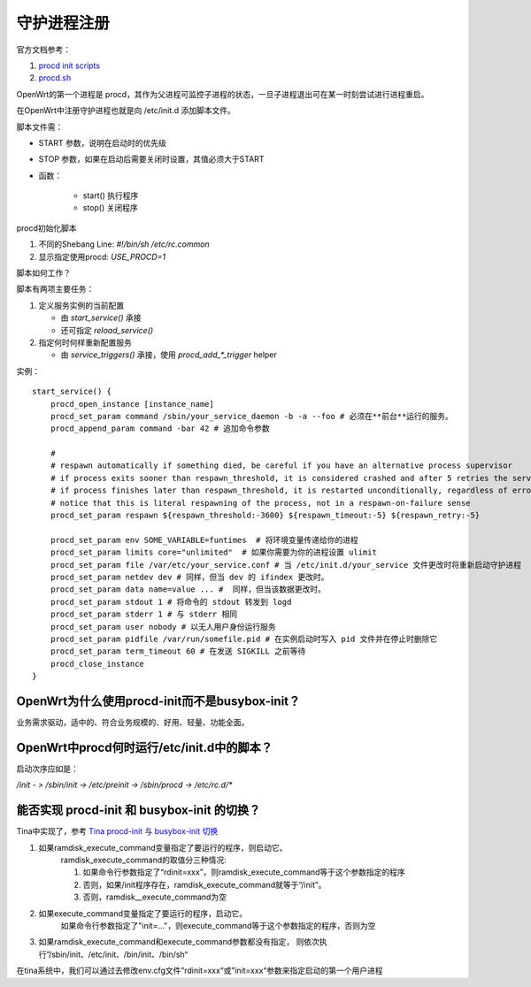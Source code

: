 守护进程注册
===========================================================

官方文档参考：

1. `procd init scripts <https://openwrt.org/docs/guide-developer/procd-init-scripts>`_
2. `procd.sh <https://git.openwrt.org/?p=openwrt/openwrt.git;a=blob;f=package/system/procd/files/procd.sh>`_

OpenWrt的第一个进程是 procd，其作为父进程可监控子进程的状态，一旦子进程退出可在某一时刻尝试进行进程重启。

在OpenWrt中注册守护进程也就是向 /etc/init.d 添加脚本文件。

脚本文件需：

* START 参数，说明在启动时的优先级
* STOP 参数，如果在启动后需要关闭时设置，其值必须大于START
* 函数：

    * start() 执行程序
    * stop() 关闭程序


procd初始化脚本

1. 不同的Shebang Line: `#!/bin/sh /etc/rc.common`
2. 显示指定使用procd: `USE_PROCD=1`

脚本如何工作？

脚本有两项主要任务：

1. 定义服务实例的当前配置
   
   * 由 `start_service()` 承接
   * 还可指定 `reload_service()`

2. 指定何时何样重新配置服务

   * 由 `service_triggers()` 承接，使用 `procd_add_*_trigger` helper



实例：

::

    start_service() {
        procd_open_instance [instance_name]
        procd_set_param command /sbin/your_service_daemon -b -a --foo # 必须在**前台**运行的服务。 
        procd_append_param command -bar 42 # 追加命令参数

        # 
        # respawn automatically if something died, be careful if you have an alternative process supervisor
        # if process exits sooner than respawn_threshold, it is considered crashed and after 5 retries the service is stopped
        # if process finishes later than respawn_threshold, it is restarted unconditionally, regardless of error code
        # notice that this is literal respawning of the process, not in a respawn-on-failure sense
        procd_set_param respawn ${respawn_threshold:-3600} ${respawn_timeout:-5} ${respawn_retry:-5}

        procd_set_param env SOME_VARIABLE=funtimes  # 将环境变量传递给你的进程
        procd_set_param limits core="unlimited"  # 如果你需要为你的进程设置 ulimit
        procd_set_param file /var/etc/your_service.conf # 当 /etc/init.d/your_service 文件更改时将重新启动守护进程
        procd_set_param netdev dev # 同样，但当 dev 的 ifindex 更改时。 
        procd_set_param data name=value ... #  同样，但当该数据更改时。
        procd_set_param stdout 1 # 将命令的 stdout 转发到 logd 
        procd_set_param stderr 1 # 与 stderr 相同
        procd_set_param user nobody # 以无人用户身份运行服务
        procd_set_param pidfile /var/run/somefile.pid # 在实例启动时写入 pid 文件并在停止时删除它
        procd_set_param term_timeout 60 # 在发送 SIGKILL 之前等待
        procd_close_instance
    }


OpenWrt为什么使用procd-init而不是busybox-init？
-----------------------------------------------------------

业务需求驱动，适中的、符合业务规模的、好用、轻量、功能全面。


OpenWrt中procd何时运行/etc/init.d中的脚本？
-----------------------------------------------------------

启动次序应如是：

`/init - > /sbin/init -> /etc/preinit -> /sbin/procd -> /etc/rc.d/*`


能否实现 procd-init 和 busybox-init 的切换？
-----------------------------------------------------------

Tina中实现了，参考 `Tina procd-init 与 busybox-init 切换 <https://bbs.aw-ol.com/topic/1889/tina-procd-init-%E4%B8%8E-busybox-init-%E5%88%87%E6%8D%A2>`_

.. image:: res/kernel-init-boot.png


1. 如果ramdisk_execute_command变量指定了要运行的程序，则启动它。
    ramdisk_execute_command的取值分三种情况:
    
    1. 如果命令行参数指定了“rdinit=xxx”，则ramdisk_execute_command等于这个参数指定的程序
    2. 否则，如果/init程序存在，ramdisk_execute_command就等于“/init”。
    3. 否则，ramdisk__execute_command为空

2. 如果execute_command变量指定了要运行的程序，启动它。
    如果命令行参数指定了"init=..."，则execute_command等于这个参数指定的程序，否则为空

3. 如果ramdisk_execute_command和execute_command参数都没有指定，
   则依次执行”/sbin/init、/etc/init、/bin/init、/bin/sh“

在tina系统中，我们可以通过去修改env.cfg文件”rdinit=xxx“或”init=xxx“参数来指定启动的第一个用户进程